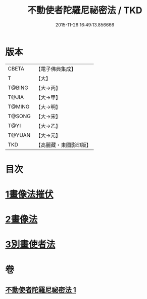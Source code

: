 #+TITLE: 不動使者陀羅尼祕密法 / TKD
#+DATE: 2015-11-26 16:49:13.856666
* 版本
 |     CBETA|【電子佛典集成】|
 |         T|【大】     |
 |    T@BING|【大→丙】   |
 |     T@JIA|【大→甲】   |
 |    T@MING|【大→明】   |
 |    T@SONG|【大→宋】   |
 |      T@YI|【大→乙】   |
 |    T@YUAN|【大→元】   |
 |       TKD|【高麗藏・東國影印版】|

* 目次
* [[file:KR6j0429_001.txt::0023c6][1畫像法摧伏]]
* [[file:KR6j0429_001.txt::0024a17][2畫像法]]
* [[file:KR6j0429_001.txt::0024b5][3別畫使者法]]
* 卷
** [[file:KR6j0429_001.txt][不動使者陀羅尼祕密法 1]]
